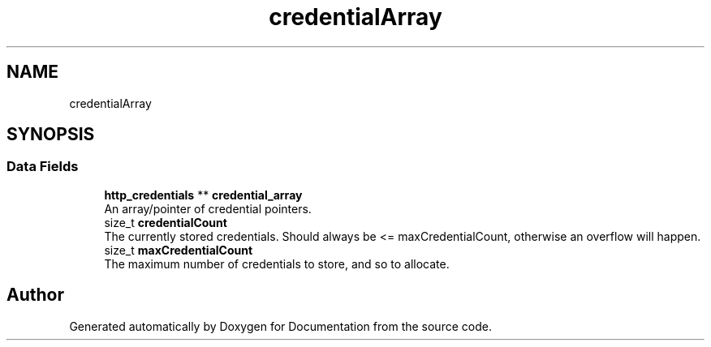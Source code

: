 .TH "credentialArray" 3 "Mon Jun 10 2019" "Documentation" \" -*- nroff -*-
.ad l
.nh
.SH NAME
credentialArray
.SH SYNOPSIS
.br
.PP
.SS "Data Fields"

.in +1c
.ti -1c
.RI "\fBhttp_credentials\fP ** \fBcredential_array\fP"
.br
.RI "An array/pointer of credential pointers\&. "
.ti -1c
.RI "size_t \fBcredentialCount\fP"
.br
.RI "The currently stored credentials\&. Should always be <= maxCredentialCount, otherwise an overflow will happen\&. "
.ti -1c
.RI "size_t \fBmaxCredentialCount\fP"
.br
.RI "The maximum number of credentials to store, and so to allocate\&. "
.in -1c

.SH "Author"
.PP 
Generated automatically by Doxygen for Documentation from the source code\&.

